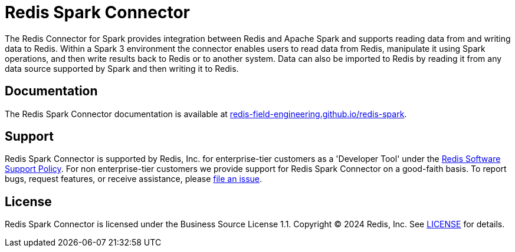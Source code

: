 = Redis Spark Connector
:linkattrs:
:project-dist:       redis-spark-dist
:project-group:      com.redis
:project-name:       redis-spark
:project-owner:      redis-field-engineering
:project-title:      Redis Spark Connector
:project-version:    0.1.0

The Redis Connector for Spark provides integration between Redis and Apache Spark and supports reading data from and writing data to Redis.
Within a Spark 3 environment the connector enables users to read data from Redis, manipulate it using Spark operations, and then write results back to Redis or to another system.
Data can also be imported to Redis by reading it from any data source supported by Spark and then writing it to Redis.

== Documentation

The {project-title} documentation is available at https://{project-owner}.github.io/{project-name}[{project-owner}.github.io/{project-name}].

== Support

{project-title} is supported by Redis, Inc. for enterprise-tier customers as a 'Developer Tool' under the https://redis.io/legal/software-support-policy/[Redis Software Support Policy].
For non enterprise-tier customers we provide support for {project-title} on a good-faith basis.
To report bugs, request features, or receive assistance, please https://github.com/{project-owner}/{project-dist}/issues[file an issue].

== License

{project-title} is licensed under the Business Source License 1.1. Copyright (C) 2024 Redis, Inc. See link:LICENSE.adoc[LICENSE] for details.